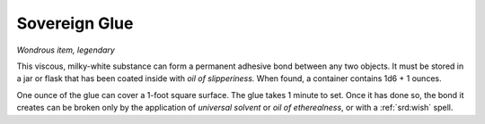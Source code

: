 
.. _srd:sovereign-glue:

Sovereign Glue
------------------------------------------------------


*Wondrous item, legendary*

This viscous, milky-white substance can form a permanent adhesive bond
between any two objects. It must be stored in a jar or flask that has
been coated inside with *oil of slipperiness.* When found, a container
contains 1d6 + 1 ounces.

One ounce of the glue can cover a 1-foot square surface. The glue takes
1 minute to set. Once it has done so, the bond it creates can be broken
only by the application of *universal solvent* or *oil of etherealness*,
or with a :ref:`srd:wish` spell.

